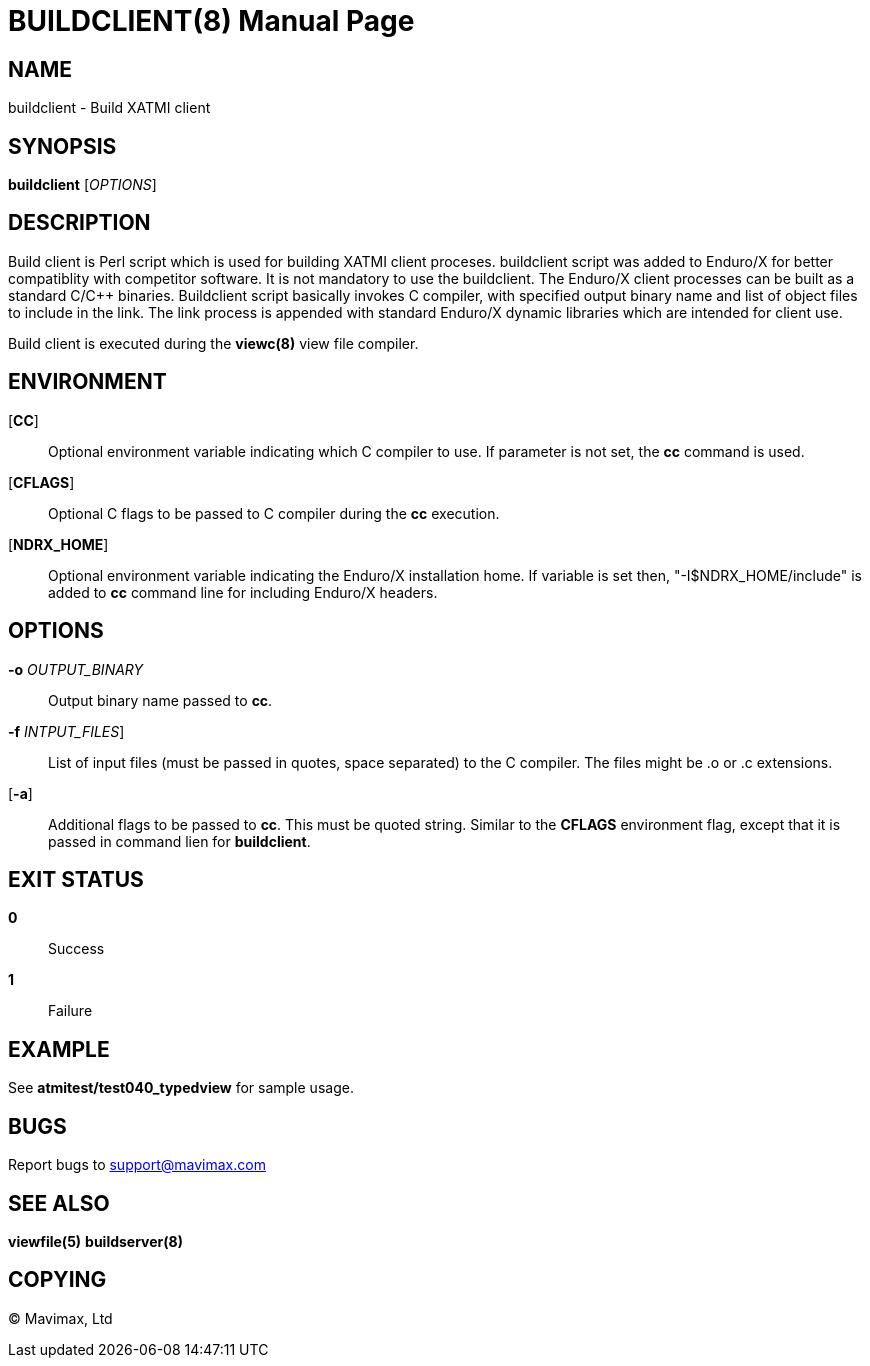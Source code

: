 BUILDCLIENT(8)
==============
:doctype: manpage


NAME
----
buildclient - Build XATMI client


SYNOPSIS
--------
*buildclient* ['OPTIONS']


DESCRIPTION
-----------
Build client is Perl script which is used for building XATMI client proceses.
buildclient script was added to Enduro/X for better compatiblity with competitor
software. It is not mandatory to use the buildclient. The Enduro/X client
processes can be built as a standard C/C++ binaries. Buildclient script basically
invokes C compiler, with specified output binary name and list of object files to
include in the link. The link process is appended with standard Enduro/X dynamic
libraries which are intended for client use.

Build client is executed during the *viewc(8)* view file compiler.

ENVIRONMENT
-----------
[*CC*]::
Optional environment variable indicating which C compiler to use. If parameter is
not set, the *cc* command is used.

[*CFLAGS*]::
Optional C flags to be passed to C compiler during the *cc* execution.

[*NDRX_HOME*]::
Optional environment variable indicating the Enduro/X installation home. If variable
is set then, "-I$NDRX_HOME/include" is added to *cc* command line for including
Enduro/X headers.

OPTIONS
-------
*-o* 'OUTPUT_BINARY'::
Output binary name passed to *cc*.

*-f* 'INTPUT_FILES']::
List of input files (must be passed in quotes, space separated) to the C compiler.
The files might be .o or .c extensions.

[*-a*]::
Additional flags to be passed to *cc*. This must be quoted string. Similar to the
*CFLAGS* environment flag, except that it is passed in command lien for *buildclient*.


EXIT STATUS
-----------
*0*::
Success

*1*::
Failure

EXAMPLE
-------
See *atmitest/test040_typedview* for sample usage.

BUGS
----
Report bugs to support@mavimax.com

SEE ALSO
--------
*viewfile(5)* *buildserver(8)*


COPYING
-------
(C) Mavimax, Ltd

